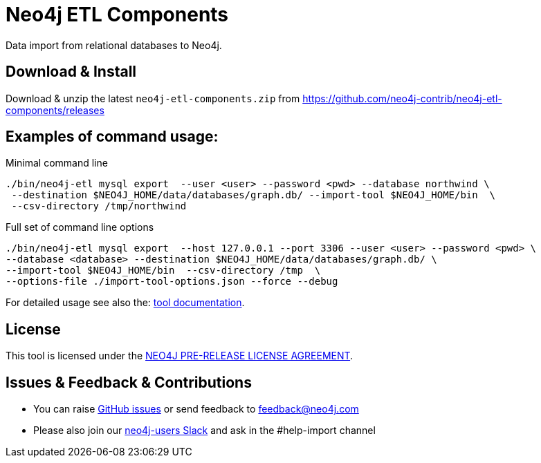 = Neo4j ETL Components

Data import from relational databases to Neo4j.

== Download & Install

Download & unzip the latest `neo4j-etl-components.zip` from https://github.com/neo4j-contrib/neo4j-etl-components/releases

== Examples of command usage:

.Minimal command line
----
./bin/neo4j-etl mysql export  --user <user> --password <pwd> --database northwind \
 --destination $NEO4J_HOME/data/databases/graph.db/ --import-tool $NEO4J_HOME/bin  \
 --csv-directory /tmp/northwind
----

.Full set of command line options
----
./bin/neo4j-etl mysql export  --host 127.0.0.1 --port 3306 --user <user> --password <pwd> \
--database <database> --destination $NEO4J_HOME/data/databases/graph.db/ \
--import-tool $NEO4J_HOME/bin  --csv-directory /tmp  \
--options-file ./import-tool-options.json --force --debug
----

For detailed usage see also the: http://neo4j-contrib.github.io/neo4j-etl-components#neo4j-etl-cli[tool documentation].

== License

This tool is licensed under the http://github.com/neo4j-contrib/neo4j-etl-components/blob/master/LICENSE.txt[NEO4J PRE-RELEASE LICENSE AGREEMENT].

== Issues & Feedback & Contributions

* You can raise link:issues[GitHub issues] or send feedback to feedback@neo4j.com
* Please also join our http://neo4j.com/slack[neo4j-users Slack] and ask in the  #help-import channel
